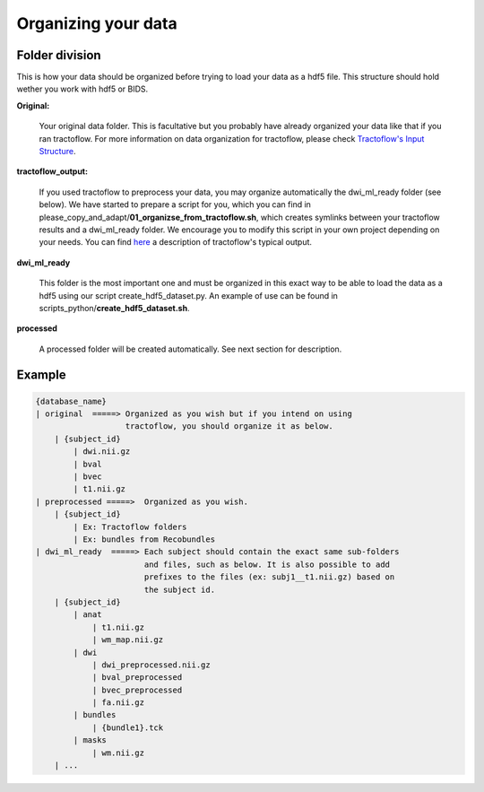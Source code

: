 .. _ref_organization:

Organizing your data
====================

Folder division
***************

This is how your data should be organized before trying to load your data as a hdf5 file. This structure should hold wether you work with hdf5 or BIDS.

**Original:**

    Your original data folder. This is facultative but you probably have already organized your data like that if you ran tractoflow. For more information on data organization for tractoflow, please check `Tractoflow's Input Structure <https://tractoflow-documentation.readthedocs.io/en/latest/pipeline/input.html>`_.

**tractoflow_output:**

    If you used tractoflow to preprocess your data, you may organize automatically the dwi_ml_ready folder (see below). We have started to prepare a script for you, which you can find in please_copy_and_adapt/**01_organizse_from_tractoflow.sh**, which creates symlinks between your tractoflow results and a dwi_ml_ready folder. We encourage you to modify this script in your own project depending on your needs. You can find `here <./reminder_tractoflow_output.rst>`_ a description of tractoflow's typical output.

**dwi_ml_ready**

    This folder is the most important one and must be organized in this exact way to be able to load the data as a hdf5 using our script create_hdf5_dataset.py. An example of use can be found in scripts_python/**create_hdf5_dataset.sh**.

**processed**

    A processed folder will be created automatically. See next section for description.

Example
*******

.. code-block:: bash

    {database_name}
    | original  =====> Organized as you wish but if you intend on using
                       tractoflow, you should organize it as below.
        | {subject_id}
            | dwi.nii.gz
            | bval
            | bvec
            | t1.nii.gz
    | preprocessed =====>  Organized as you wish.
        | {subject_id}
            | Ex: Tractoflow folders
            | Ex: bundles from Recobundles
    | dwi_ml_ready  =====> Each subject should contain the exact same sub-folders
                           and files, such as below. It is also possible to add
                           prefixes to the files (ex: subj1__t1.nii.gz) based on
                           the subject id.
        | {subject_id}
            | anat
                | t1.nii.gz
                | wm_map.nii.gz
            | dwi
                | dwi_preprocessed.nii.gz
                | bval_preprocessed
                | bvec_preprocessed
                | fa.nii.gz
            | bundles
                | {bundle1}.tck
            | masks
                | wm.nii.gz
        | ...
